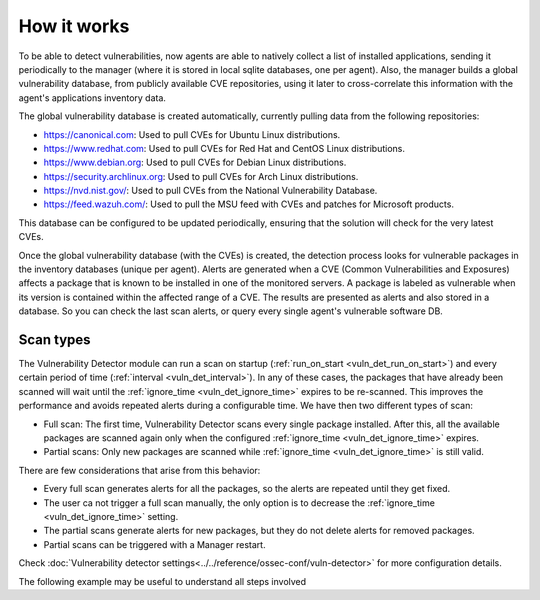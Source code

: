 .. Copyright (C) 2021 Wazuh, Inc.

.. vu_how_it_works:

How it works
============

To be able to detect vulnerabilities, now agents are able to natively collect a list of installed applications, sending it periodically to the manager (where it is stored in local sqlite databases, one per agent). Also, the manager builds a global vulnerability database, from publicly available CVE repositories, using it later to cross-correlate this information with the agent's applications inventory data.

The global vulnerability database is created automatically, currently pulling data from the following repositories:

- `<https://canonical.com>`_: Used to pull CVEs for Ubuntu Linux distributions.
- `<https://www.redhat.com>`_: Used to pull CVEs for Red Hat and CentOS Linux distributions.
- `<https://www.debian.org>`_: Used to pull CVEs for Debian Linux distributions.
- `<https://security.archlinux.org>`_: Used to pull CVEs for Arch Linux distributions.
- `<https://nvd.nist.gov/>`_: Used to pull CVEs from the National Vulnerability Database.
- `<https://feed.wazuh.com/>`_: Used to pull the MSU feed with CVEs and patches for Microsoft products.

This database can be configured to be updated periodically, ensuring that the solution will check for the very latest CVEs.

Once the global vulnerability database (with the CVEs) is created, the detection process looks for vulnerable packages in the inventory databases (unique per agent). Alerts are generated when a CVE (Common Vulnerabilities and Exposures) affects a package that is known to be installed in one of the monitored servers. A package is labeled as vulnerable when its version is contained within the affected range of a CVE.
The results are presented as alerts and also stored in a database. So you can check the last scan alerts, or query every single agent's vulnerable software DB.

.. _vuln_det_scan_types:

Scan types
^^^^^^^^^^

The Vulnerability Detector module can run a scan on startup (:ref:`run_on_start <vuln_det_run_on_start>`) and every certain period of time (:ref:`interval <vuln_det_interval>`).
In any of these cases, the packages that have already been scanned will wait until the :ref:`ignore_time <vuln_det_ignore_time>` expires to be re-scanned.
This improves the performance and avoids repeated alerts during a configurable time. We have then two different types of scan:

- Full scan: The first time, Vulnerability Detector scans every single package installed. After this, all the available packages are scanned again only when the configured :ref:`ignore_time <vuln_det_ignore_time>` expires.
- Partial scans: Only new packages are scanned while :ref:`ignore_time <vuln_det_ignore_time>` is still valid.

There are few considerations that arise from this behavior:

- Every full scan generates alerts for all the packages, so the alerts are repeated until they get fixed.
- The user ca not trigger a full scan manually, the only option is to decrease the :ref:`ignore_time <vuln_det_ignore_time>` setting.
- The partial scans generate alerts for new packages, but they do not delete alerts for removed packages.
- Partial scans can be triggered with a Manager restart.

Check :doc:`Vulnerability detector settings<../../reference/ossec-conf/vuln-detector>` for more configuration details.

The following example may be useful to understand all steps involved

.. thumbnail:: ../../../images/manual/vuln-detector/vuln-detector-workflow.png
    :title: Vulnerability detector workflow
    :align: center
    :width: 100%
